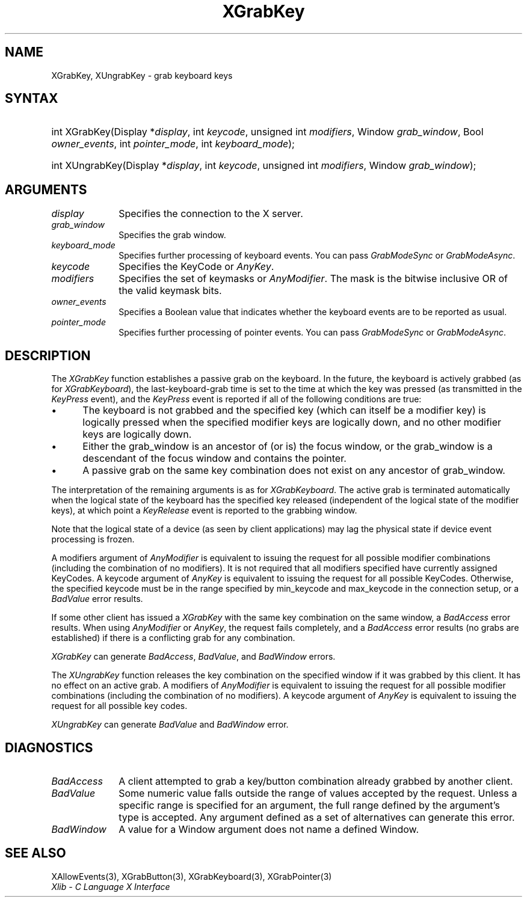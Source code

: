 .\" Copyright \(co 1985, 1986, 1987, 1988, 1989, 1990, 1991, 1994, 1996 X Consortium
.\"
.\" Permission is hereby granted, free of charge, to any person obtaining
.\" a copy of this software and associated documentation files (the
.\" "Software"), to deal in the Software without restriction, including
.\" without limitation the rights to use, copy, modify, merge, publish,
.\" distribute, sublicense, and/or sell copies of the Software, and to
.\" permit persons to whom the Software is furnished to do so, subject to
.\" the following conditions:
.\"
.\" The above copyright notice and this permission notice shall be included
.\" in all copies or substantial portions of the Software.
.\"
.\" THE SOFTWARE IS PROVIDED "AS IS", WITHOUT WARRANTY OF ANY KIND, EXPRESS
.\" OR IMPLIED, INCLUDING BUT NOT LIMITED TO THE WARRANTIES OF
.\" MERCHANTABILITY, FITNESS FOR A PARTICULAR PURPOSE AND NONINFRINGEMENT.
.\" IN NO EVENT SHALL THE X CONSORTIUM BE LIABLE FOR ANY CLAIM, DAMAGES OR
.\" OTHER LIABILITY, WHETHER IN AN ACTION OF CONTRACT, TORT OR OTHERWISE,
.\" ARISING FROM, OUT OF OR IN CONNECTION WITH THE SOFTWARE OR THE USE OR
.\" OTHER DEALINGS IN THE SOFTWARE.
.\"
.\" Except as contained in this notice, the name of the X Consortium shall
.\" not be used in advertising or otherwise to promote the sale, use or
.\" other dealings in this Software without prior written authorization
.\" from the X Consortium.
.\"
.\" Copyright \(co 1985, 1986, 1987, 1988, 1989, 1990, 1991 by
.\" Digital Equipment Corporation
.\"
.\" Portions Copyright \(co 1990, 1991 by
.\" Tektronix, Inc.
.\"
.\" Permission to use, copy, modify and distribute this documentation for
.\" any purpose and without fee is hereby granted, provided that the above
.\" copyright notice appears in all copies and that both that copyright notice
.\" and this permission notice appear in all copies, and that the names of
.\" Digital and Tektronix not be used in in advertising or publicity pertaining
.\" to this documentation without specific, written prior permission.
.\" Digital and Tektronix makes no representations about the suitability
.\" of this documentation for any purpose.
.\" It is provided ``as is'' without express or implied warranty.
.\" 
.\"
.ds xT X Toolkit Intrinsics \- C Language Interface
.ds xW Athena X Widgets \- C Language X Toolkit Interface
.ds xL Xlib \- C Language X Interface
.ds xC Inter-Client Communication Conventions Manual
.na
.de Ds
.nf
.\\$1D \\$2 \\$1
.ft CW
.\".ps \\n(PS
.\".if \\n(VS>=40 .vs \\n(VSu
.\".if \\n(VS<=39 .vs \\n(VSp
..
.de De
.ce 0
.if \\n(BD .DF
.nr BD 0
.in \\n(OIu
.if \\n(TM .ls 2
.sp \\n(DDu
.fi
..
.de IN		\" send an index entry to the stderr
..
.de Pn
.ie t \\$1\fB\^\\$2\^\fR\\$3
.el \\$1\fI\^\\$2\^\fP\\$3
..
.de ZN
.ie t \fB\^\\$1\^\fR\\$2
.el \fI\^\\$1\^\fP\\$2
..
.de hN
.ie t <\fB\\$1\fR>\\$2
.el <\fI\\$1\fP>\\$2
..
.ny0
.TH XGrabKey 3 "libX11 1.6.2" "X Version 11" "XLIB FUNCTIONS"
.SH NAME
XGrabKey, XUngrabKey \- grab keyboard keys
.SH SYNTAX
.HP
int XGrabKey\^(\^Display *\fIdisplay\fP\^, int \fIkeycode\fP\^, unsigned int
\fImodifiers\fP\^, Window \fIgrab_window\fP\^, Bool \fIowner_events\fP\^, int
\fIpointer_mode\fP\^, int \fIkeyboard_mode\fP\^); 
.HP
int XUngrabKey\^(\^Display *\fIdisplay\fP\^, int \fIkeycode\fP\^, unsigned int
\fImodifiers\fP\^, Window \fIgrab_window\fP\^); 
.SH ARGUMENTS
.IP \fIdisplay\fP 1i
Specifies the connection to the X server.
.IP \fIgrab_window\fP 1i
Specifies the grab window.
.IP \fIkeyboard_mode\fP 1i
Specifies further processing of keyboard events.
You can pass 
.ZN GrabModeSync 
or
.ZN GrabModeAsync .
.IP \fIkeycode\fP 1i
Specifies the KeyCode or
.ZN AnyKey .
.IP \fImodifiers\fP 1i
Specifies the set of keymasks or
.ZN AnyModifier .
The mask is the bitwise inclusive OR of the valid keymask bits.
.IP \fIowner_events\fP 1i
Specifies a Boolean value that indicates whether the keyboard events 
are to be reported as usual.
.IP \fIpointer_mode\fP 1i
Specifies further processing of pointer events.
You can pass 
.ZN GrabModeSync 
or
.ZN GrabModeAsync .
.SH DESCRIPTION
The
.ZN XGrabKey
function establishes a passive grab on the keyboard.
In the future,
the keyboard is actively grabbed (as for
.ZN XGrabKeyboard ),
the last-keyboard-grab time is set to the time at which the key was pressed
(as transmitted in the
.ZN KeyPress
event), and the
.ZN KeyPress
event is reported if all of the following conditions are true:
.IP \(bu 5
The keyboard is not grabbed and the specified key
(which can itself be a modifier key) is logically pressed
when the specified modifier keys are logically down,
and no other modifier keys are logically down.
.IP \(bu 5
Either the grab_window is an ancestor of (or is) the focus window,
or the grab_window is a descendant of the focus window and contains the pointer.
.IP \(bu 5
A passive grab on the same key combination does not exist
on any ancestor of grab_window.
.LP
The interpretation of the remaining arguments is as for 
.ZN XGrabKeyboard .
The active grab is terminated automatically when the logical state of the
keyboard has the specified key released
(independent of the logical state of the modifier keys),
at which point a 
.ZN KeyRelease
event is reported to the grabbing window.
.LP
Note that the logical state of a device (as seen by client applications)
may lag the physical state if device event processing is frozen.
.LP
A modifiers argument of 
.ZN AnyModifier
is equivalent to issuing the request for all
possible modifier combinations (including the combination of no
modifiers).  
It is not required that all modifiers specified have
currently assigned KeyCodes.
A keycode argument of 
.ZN AnyKey
is equivalent to issuing
the request for all possible KeyCodes.
Otherwise, the specified keycode must be in
the range specified by min_keycode and max_keycode in the connection
setup, 
or a
.ZN BadValue
error results.
.LP
If some other client has issued a 
.ZN XGrabKey
with the same key combination on the same window, a 
.ZN BadAccess 
error results.
When using
.ZN AnyModifier
or 
.ZN AnyKey ,
the request fails completely,
and a
.ZN BadAccess 
error results (no grabs are established) 
if there is a conflicting grab for any combination.
.LP
.ZN XGrabKey
can generate
.ZN BadAccess ,
.ZN BadValue ,
and
.ZN BadWindow 
errors.
.LP
The
.ZN XUngrabKey
function releases the key combination on the specified window if it was grabbed
by this client.
It has no effect on an active grab.
A modifiers of
.ZN AnyModifier
is equivalent to issuing
the request for all possible modifier combinations
(including the combination of no modifiers).
A keycode argument of
.ZN AnyKey
is equivalent to issuing the request for all possible key codes.
.LP
.ZN XUngrabKey
can generate
.ZN BadValue
and
.ZN BadWindow 
error.
.SH DIAGNOSTICS
.TP 1i
.ZN BadAccess
A client attempted
to grab a key/button combination already grabbed by another client.
.TP 1i
.ZN BadValue
Some numeric value falls outside the range of values accepted by the request.
Unless a specific range is specified for an argument, the full range defined
by the argument's type is accepted.  Any argument defined as a set of
alternatives can generate this error.
.TP 1i
.ZN BadWindow
A value for a Window argument does not name a defined Window.
.SH "SEE ALSO"
XAllowEvents(3),
XGrabButton(3),
XGrabKeyboard(3),
XGrabPointer(3)
.br
\fI\*(xL\fP
